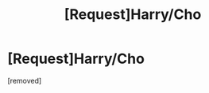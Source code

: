 #+TITLE: [Request]Harry/Cho

* [Request]Harry/Cho
:PROPERTIES:
:Score: 3
:DateUnix: 1483242462.0
:DateShort: 2017-Jan-01
:FlairText: Request
:END:
[removed]

